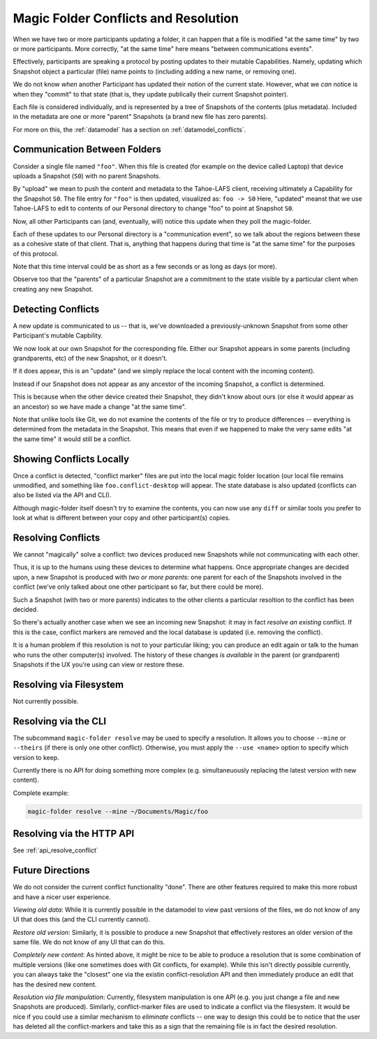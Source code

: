 .. -*- coding: utf-8 -*-

.. _conflicts:

Magic Folder Conflicts and Resolution
=====================================

When we have two or more participants updating a folder, it can happen that a file is modified "at the same time" by two or more participants.
More correctly, "at the same time" here means "between communications events".

Effectively, participants are speaking a protocol by posting updates to their mutable Capabilities.
Namely, updating which Snapshot object a particular (file) name points to (including adding a new name, or removing one).

We do not know *when* another Participant has updated their notion of the current state.
However, what we *can* notice is when they "commit" to that state (that is, they update publically their current Snapshot pointer).

Each file is considered individually, and is represented by a tree of Snapshots of the contents (plus metadata).
Included in the metadata are one or more "parent" Snapshots (a brand new file has zero parents).

For more on this, the :ref:`datamodel` has a section on :ref:`datamodel_conflicts`.


Communication Between Folders
-----------------------------

Consider a single file named ``"foo"``.
When this file is created (for example on the device called Laptop) that device uploads a Snapshot (``S0``) with no parent Snapshots.

By "upload" we mean to push the content and metadata to the Tahoe-LAFS client, receiving ultimately a Capability for the Snapshot ``S0``.
The file entry for ``"foo"`` is then updated, visualized as: ``foo -> S0``
Here, "updated" meanst that we use Tahoe-LAFS to edit to contents of our Personal directory to change "foo" to point at Snapshot ``S0``.

Now, all other Participants can (and, eventually, will) notice this update when they poll the magic-folder.

Each of these updates to our Personal directory is a "communication event", so we talk about the regions between these as a cohesive state of that client.
That is, anything that happens during that time is "at the same time" for the purposes of this protocol.

Note that this time interval could be as short as a few seconds or as long as days (or more).

Observe too that the "parents" of a particular Snapshot are a commitment to the state visible by a particular client when creating any new Snapshot.


Detecting Conflicts
-------------------

A new update is communicated to us -- that is, we've downloaded a previously-unknown Snapshot from some other Participant's mutable Capbility.

We now look at our own Snapshot for the corresponding file.
Either our Snapshot appears in some parents (including grandparents, etc) of the new Snapshot, or it doesn't.

If it does appear, this is an "update" (and we simply replace the local content with the incoming content).

Instead if our Snapshot does not appear as any ancestor of the incoming Snapshot, a conflict is determined.

This is because when the other device created their Snapshot, they didn't know about ours (or else it would appear as an ancestor) so we have made a change "at the same time".

Note that unlike tools like Git, we do not examine the contents of the file or try to produce differences -- everything is determined from the metadata in the Snapshot.
This means that even if we happened to make the very same edits "at the same time" it would still be a conflict.


Showing Conflicts Locally
-------------------------

Once a conflict is detected, "conflict marker" files are put into the local magic folder location (our local file remains unmodified, and something like ``foo.conflict-desktop`` will appear.
The state database is also updated (conflicts can also be listed via the API and CLI).

Although magic-folder itself doesn't try to examine the contents, you can now use any ``diff`` or similar tools you prefer to look at what is different between your copy and other participant(s) copies.


Resolving Conflicts
-------------------

We cannot "magically" solve a conflict: two devices produced new Snapshots while not communicating with each other.

Thus, it is up to the humans using these devices to determine what happens.
Once appropriate changes are decided upon, a new Snapshot is produced with *two or more parents*: one parent for each of the Snapshots involved in the conflict (we've only talked about one other participant so far, but there could be more).

Such a Snapshot (with two or more parents) indicates to the other clients a particular resoltion to the conflict has been decided.

So there's actually another case when we see an incoming new Snapshot: it may in fact *resolve an existing* conflict.
If this is the case, conflict markers are removed and the local database is updated (i.e. removing the conflict).

It is a human problem if this resolution is not to your particular liking; you can produce an edit again or talk to the human who runs the other computer(s) involved.
The history of these changes *is available* in the parent (or grandparent) Snapshots if the UX you're using can view or restore these.


Resolving via Filesystem
------------------------

Not currently possible.


Resolving via the CLI
---------------------

The subcommand ``magic-folder resolve`` may be used to specify a resolution.
It allows you to choose ``--mine`` or ``--theirs`` (if there is only one other conflict).
Otherwise, you must apply the ``--use <name>`` option to specify which version to keep.

Currently there is no API for doing something more complex (e.g. simultaneuously replacing the latest version with new content).

Complete example:

.. code-block:: console

    magic-folder resolve --mine ~/Documents/Magic/foo


Resolving via the HTTP API
--------------------------

See :ref:`api_resolve_conflict`


Future Directions
-----------------

We do not consider the current conflict functionality "done".
There are other features required to make this more robust and have a nicer user experience.

*Viewing old data*: While it is currently possible in the datamodel to view past versions of the files, we do not know of any UI that does this (and the CLI currently cannot).

*Restore old version*: Similarly, it is possible to produce a new Snapshot that effectively restores an older version of the same file.
We do not know of any UI that can do this.

*Completely new content*: As hinted above, it might be nice to be able to produce a resolution that is some combination of multiple versions (like one sometimes does with Git conflicts, for example).
While this isn't directly possible currently, you can always take the "closest" one via the existin conflict-resolution API and then immediately produce an edit that has the desired new content.

*Resolution via file manipulation*: Currently, filesystem manipulation is one API (e.g. you just change a file and new Snapshots are produced).
Similarly, conflict-marker files are used to indicate a conflict via the filesystem.
It would be nice if you could use a similar mechanism to *eliminate* conflicts -- one way to design this could be to notice that the user has deleted all the conflict-markers and take this as a sign that the remaining file is in fact the desired resolution.
